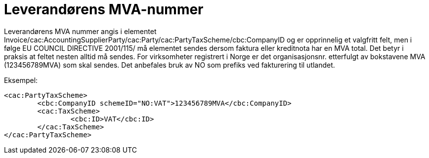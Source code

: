 = Leverandørens MVA-nummer

Leverandørens MVA nummer angis  i elementet Invoice/cac:AccountingSupplierParty/cac:Party/cac:PartyTaxScheme/cbc:CompanyID og
er opprinnelig et valgfritt felt, men i følge EU COUNCIL DIRECTIVE 2001/115/ må elementet sendes dersom faktura eller kreditnota har en MVA total. Det betyr i praksis at feltet nesten alltid må sendes. For virksomheter registrert i Norge er det organisasjonsnr. etterfulgt av bokstavene MVA (123456789MVA) som skal sendes. Det anbefales bruk av NO som prefiks ved fakturering til utlandet.

Eksempel:

[source,xml]
----
<cac:PartyTaxScheme>
	<cbc:CompanyID schemeID="NO:VAT">123456789MVA</cbc:CompanyID>
	<cac:TaxScheme>
		<cbc:ID>VAT</cbc:ID>
	</cac:TaxScheme>
</cac:PartyTaxScheme>
----
